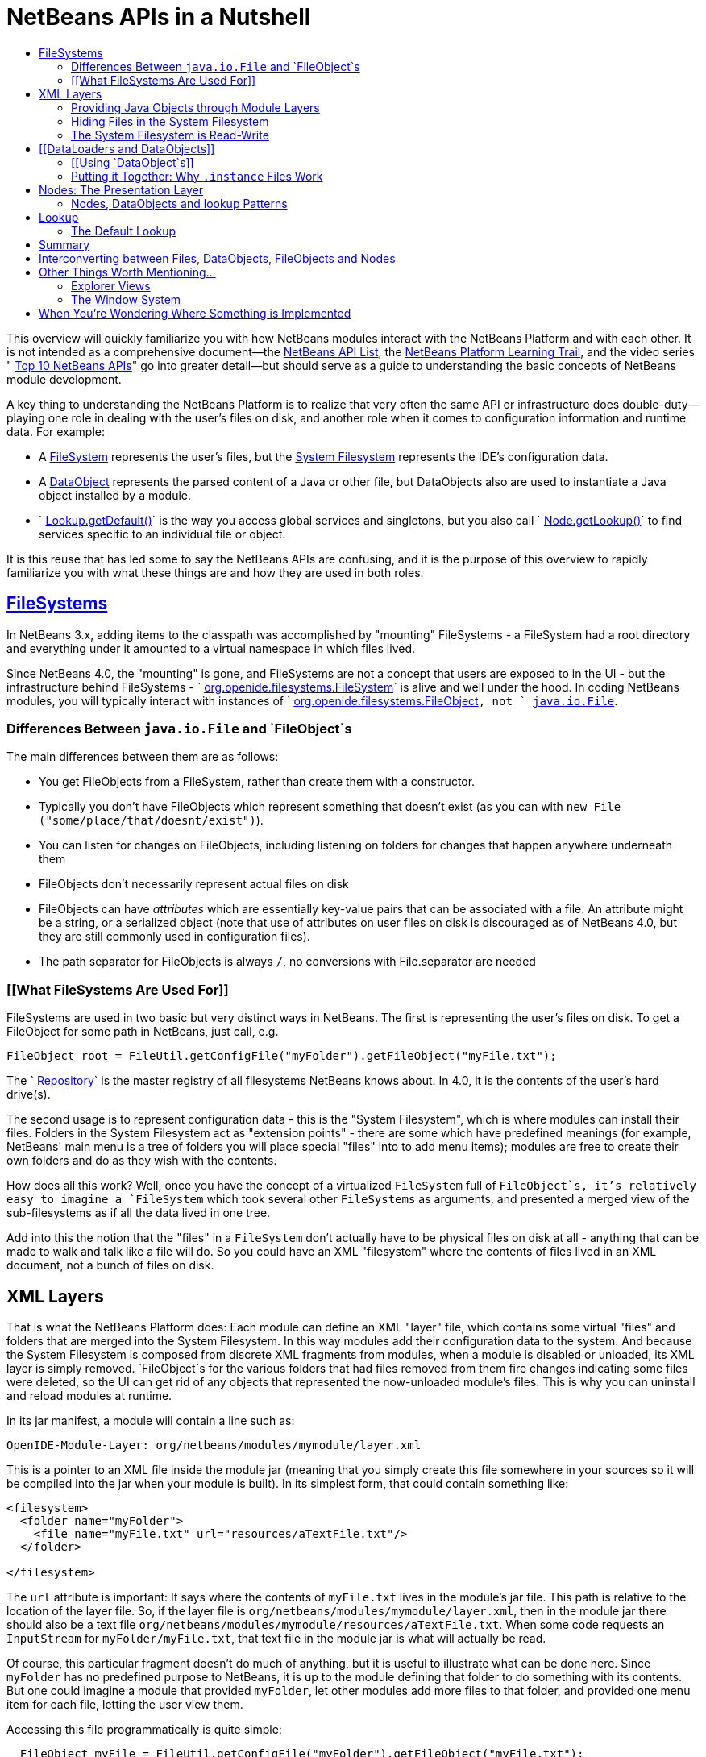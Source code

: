 // 
//     Licensed to the Apache Software Foundation (ASF) under one
//     or more contributor license agreements.  See the NOTICE file
//     distributed with this work for additional information
//     regarding copyright ownership.  The ASF licenses this file
//     to you under the Apache License, Version 2.0 (the
//     "License"); you may not use this file except in compliance
//     with the License.  You may obtain a copy of the License at
// 
//       http://www.apache.org/licenses/LICENSE-2.0
// 
//     Unless required by applicable law or agreed to in writing,
//     software distributed under the License is distributed on an
//     "AS IS" BASIS, WITHOUT WARRANTIES OR CONDITIONS OF ANY
//     KIND, either express or implied.  See the License for the
//     specific language governing permissions and limitations
//     under the License.
//

= NetBeans APIs in a Nutshell
:jbake-type: platform-tutorial
:jbake-tags: tutorials 
:markup-in-source: verbatim,quotes,macros
:jbake-status: published
:syntax: true
:source-highlighter: pygments
:toc: left
:toc-title:
:icons: font
:experimental:
:description: NetBeans APIs in a Nutshell - Apache NetBeans
:keywords: Apache NetBeans Platform, Platform Tutorials, NetBeans APIs in a Nutshell

This overview will quickly familiarize you with how NetBeans modules interact with the NetBeans Platform and with each other. It is not intended as a comprehensive document—the  link:http://bits.netbeans.org/dev/javadoc/index.html[NetBeans API List], the  link:https://netbeans.apache.org/kb/docs/platform.html[NetBeans Platform Learning Trail], and the video series " link:https://netbeans.apache.org/tutorials/nbm-10-top-apis.html[Top 10 NetBeans APIs]" go into greater detail—but should serve as a guide to understanding the basic concepts of NetBeans module development.

A key thing to understanding the NetBeans Platform is to realize that very often the same API or infrastructure does double-duty—playing one role in dealing with the user's files on disk, and another role when it comes to configuration information and runtime data. For example:

* A  link:http://bits.netbeans.org/dev/javadoc/org-openide-filesystems/org/openide/filesystems/FileSystem.html[FileSystem] represents the user's files, but the  link:https://netbeans.apache.org/tutorials/nbm-glossary.html[System Filesystem] represents the IDE's configuration data.
* A  link:http://bits.netbeans.org/dev/javadoc/org-openide-loaders/org/openide/loaders/DataObject.html[DataObject] represents the parsed content of a Java or other file, but DataObjects also are used to instantiate a Java object installed by a module.
* ` link:http://bits.netbeans.org/dev/javadoc/org-openide-util/org/openide/util/Lookup.html#getDefault()[Lookup.getDefault()]` is the way you access global services and singletons, but you also call ` link:http://bits.netbeans.org/dev/javadoc/org-openide-nodes/org/openide/nodes/Node.html#getLookup()[Node.getLookup()]` to find services specific to an individual file or object.

It is this reuse that has led some to say the NetBeans APIs are confusing, and it is the purpose of this overview to rapidly familiarize you with what these things are and how they are used in both roles.


==  link:http://bits.netbeans.org/dev/javadoc/[FileSystems]

In NetBeans 3.x, adding items to the classpath was accomplished by "mounting" FileSystems - a FileSystem had a root directory and everything under it amounted to a virtual namespace in which files lived.

Since NetBeans 4.0, the "mounting" is gone, and FileSystems are not a concept that users are exposed to in the UI - but the infrastructure behind FileSystems - ` link:http://bits.netbeans.org/dev/javadoc/org-openide-filesystems/org/openide/filesystems/FileSystem.html[org.openide.filesystems.FileSystem]` is alive and well under the hood. In coding NetBeans modules, you will typically interact with instances of ` link:http://bits.netbeans.org/dev/javadoc/org-openide-filesystems/org/openide/filesystems/FileObject.html[org.openide.filesystems.FileObject]`, not ` link:https://docs.oracle.com/javase/1.5.0/docs/api/java/io/File.html[java.io.File]`.


=== Differences Between `java.io.File` and `FileObject`s

The main differences between them are as follows:

* You get FileObjects from a FileSystem, rather than create them with a constructor.
* Typically you don't have FileObjects which represent something that doesn't exist (as you can with `new File ("some/place/that/doesnt/exist")`).
* You can listen for changes on FileObjects, including listening on folders for changes that happen anywhere underneath them
* FileObjects don't necessarily represent actual files on disk
* FileObjects can have _attributes_ which are essentially key-value pairs that can be associated with a file. An attribute might be a string, or a serialized object (note that use of attributes on user files on disk is discouraged as of NetBeans 4.0, but they are still commonly used in configuration files).
* The path separator for FileObjects is always `/`, no conversions with File.separator are needed


=== [[What FileSystems Are Used For]] 

FileSystems are used in two basic but very distinct ways in NetBeans. The first is representing the user's files on disk. To get a FileObject for some path in NetBeans, just call, e.g.


[source,java,subs="{markup-in-source}"]
----

FileObject root = FileUtil.getConfigFile("myFolder").getFileObject("myFile.txt");
----

The ` link:http://bits.netbeans.org/dev/javadoc/org-openide-filesystems/org/openide/filesystems/Repository.html[Repository]` is the master registry of all filesystems NetBeans knows about. In 4.0, it is the contents of the user's hard drive(s).

The second usage is to represent configuration data - this is the "System Filesystem", which is where modules can install their files. Folders in the System Filesystem act as "extension points" - there are some which have predefined meanings (for example, NetBeans' main menu is a tree of folders you will place special "files" into to add menu items); modules are free to create their own folders and do as they wish with the contents.

How does all this work? Well, once you have the concept of a virtualized `FileSystem` full of `FileObject`s, it's relatively easy to imagine a `FileSystem` which took several other `FileSystems` as arguments, and presented a merged view of the sub-filesystems as if all the data lived in one tree.

Add into this the notion that the "files" in a `FileSystem` don't actually have to be physical files on disk at all - anything that can be made to walk and talk like a file will do. So you could have an XML "filesystem" where the contents of files lived in an XML document, not a bunch of files on disk.


== XML Layers

That is what the NetBeans Platform does: Each module can define an XML "layer" file, which contains some virtual "files" and folders that are merged into the System Filesystem. In this way modules add their configuration data to the system. And because the System Filesystem is composed from discrete XML fragments from modules, when a module is disabled or unloaded, its XML layer is simply removed. `FileObject`s for the various folders that had files removed from them fire changes indicating some files were deleted, so the UI can get rid of any objects that represented the now-unloaded module's files. This is why you can uninstall and reload modules at runtime.

In its jar manifest, a module will contain a line such as:


[source,java,subs="{markup-in-source}"]
----


OpenIDE-Module-Layer: org/netbeans/modules/mymodule/layer.xml
  
----

This is a pointer to an XML file inside the module jar (meaning that you simply create this file somewhere in your sources so it will be compiled into the jar when your module is built). In its simplest form, that could contain something like:


[source,xml,subs="{markup-in-source}"]
----



<filesystem>
  <folder name="myFolder">
    <file name="myFile.txt" url="resources/aTextFile.txt"/>
  </folder>

</filesystem>
  
----

The `url` attribute is important: It says where the contents of `myFile.txt` lives in the module's jar file. This path is relative to the location of the layer file. So, if the layer file is `org/netbeans/modules/mymodule/layer.xml`, then in the module jar there should also be a text file `org/netbeans/modules/mymodule/resources/aTextFile.txt`. When some code requests an `InputStream` for `myFolder/myFile.txt`, that text file in the module jar is what will actually be read.

Of course, this particular fragment doesn't do much of anything, but it is useful to illustrate what can be done here. Since `myFolder` has no predefined purpose to NetBeans, it is up to the module defining that folder to do something with its contents. But one could imagine a module that provided `myFolder`, let other modules add more files to that folder, and provided one menu item for each file, letting the user view them.

Accessing this file programmatically is quite simple:


[source,java,subs="{markup-in-source}"]
----


  FileObject myFile = FileUtil.getConfigFile("myFolder").getFileObject("myFile.txt");
  InputStream in = myFile.getInputStream();
  //...do something with it
  
----


=== Providing Java Objects through Module Layers

Just being able to install text files isn't terribly interesting. Where the system of layers gets its power is in the ability to make files act as factories for Java objects. This is made possible using the same infrastructure that recognizes user data on disk, which will be discussed in more detail in <<loaders,the section on Loaders>>. Effectively, there is a specific file-extension registered in the system, `.instance` which identifies a file that actually represents a Java object and can create the actual object.


[source,xml,subs="{markup-in-source}"]
----



<filesystem>
  <folder name="Menu">
    <folder name="File">
      <file name="org-netbeans-modules-mymodule-MyAction.instance"/>
    </folder>

  </folder>
</filesystem>

----

The above module layer actually adds a Swing Action (implemented by the class `org.netbeans.modules.mymodule.MyAction`) into the File menu on the main menu bar in NetBeans. The NetBeans core defines the folder `Menu`; the `core/ui` defines common menus that are in NetBeans, and provides the infrastructure that listens on these folders and keeps the GUI up-to-date if things are added or removed. Toolbars work in a similar fashion, as do many other things in NetBeans.


=== Hiding Files in the System Filesystem

The System Filesystem also allows one module to remove what another module adds. The semantics are extremely simple - for example, if you wanted to delete the File menu in NetBeans when your module is enabled, simply put the following into your module layer:


[source,xml,subs="{markup-in-source}"]
----


<filesystem>
  <folder name="Menu">
    <folder name="File_hidden"/>
  </folder>

</filesystem>

----

To make this work, modules can, in their manifest, request to be installed only after another module is installed - thus there is a defined stacking order to module layers.


=== The System Filesystem is Read-Write

If it were all just static XML fragments, it wouldn't be possible to actually store configuration changes the user has made - but of course, this is possible. Recall that we have the notion of a filesystem composed of merging multiple other filesystems - and that we know that we have an implementation of `FileSystem` over actual files on disk, which is how a user's data files are accessed.

The top layer to the system filesystem is the `config/` subdirectory of the user's settings directory - typically this lives in the user's home directory under the directory `.netbeans`. So when a user makes changes (like rearranging menu items), the diff of the changes is written to disk in the settings directory; since this layer lives at the top of the stack, whatever changes are there (such as hiding files, as discussed above), override anything a module has in its layer file.


== [[DataLoaders and DataObjects]] 

` link:http://bits.netbeans.org/dev/javadoc/org-openide-loaders/org/openide/loaders/DataObject.html[DataObject]` link:http://bits.netbeans.org/dev/javadoc/org-openide-loaders/org/openide/loaders/DataObject.html[s] are wrappers for `FileObjects`. A FileObject simply represents a file-like entity; `DataObject`s are the level at which the system understands what the contents of a file are. So a module that implements handling for a particular file type provides its own subclass of `DataObject` and a factory which can create an instance of that DataObject type when it is passed a `FileObject`. `DataObjects` are what provide programmatic access to the contents of a file - such as parsing a file and providing a model for its content.

The factory for these objects, which a module installs, is called a ` link:http://bits.netbeans.org/dev/javadoc/org-openide-loaders/org/openide/loaders/DataLoader.html[DataLoader]`. It is declared directly in the module's manifest:


[source,java,subs="{markup-in-source}"]
----


Name: org/netbeans/modules/povray/PovDataLoader.class
OpenIDE-Module-Class: Loader
  
----

An example of how to write a DataLoader can be found in the  link:nbm-filetype.html[NetBeans DataLoader Module Tutorial]. DataLoaders typically register themselves to support specific file extensions or mime types.

Unless you are writing support for a language or file-type, typically you will be using, not creating, `DataObject`s. Getting the DataObject for a file is simple: Just call ` link:http://bits.netbeans.org/dev/javadoc/org-openide-loaders/org/openide/loaders/DataObject.html#find(org.openide.filesystems.FileObject)[DataObject.find(someFileObject)]`.


=== [[Using `DataObject`s]] 

`DataObject`s don't do a lot in and of themselves - that is, it is almost always a mistake to be casting a DataObject as a particular subclass. The way to do most interesting interaction with DataObjects is via the method ` link:http://bits.netbeans.org/dev/javadoc/org-openide-loaders/org/openide/loaders/DataObject.html#getCookie(java.lang.Class)[getCookie()]`. The pattern, which we will see in more detail in the section on <<lookup,`Lookup`>> is:


[source,java,subs="{markup-in-source}"]
----


OpenCookie open = someDataObject.getCookie (OpenCookie.class);
open.open();
  
----

The above code will actually open a file in the editor. The key here is that, rather than providing programmatic access to a file's content as a bunch of instance methods on itself (which would quickly lead to a tangled mess of inheritance issues), you _ask_ a `DataObject` for an instance of some known interface that does what you need. This is accomplished by passing a `Class` object to `getCookie()`, which will return that object if possible, or `null` if not.

As another example, determining if an opened file has unsaved changes is as simple as:


[source,java,subs="{markup-in-source}"]
----


boolean needsSaving = someDataObject.getCookie (SaveCookie.class) != null;

----

Modules can provide their own public interfaces, and make instances of those objects available via `getCookie()`. So, for example, a `DataObject` for an XML file might make a DOM tree or some other structural representation of the file available via `getCookie()` for other modules to use to manipulate the file's contents. Some common interfaces modules will typically use via `getCookie()` can be found in the package ` link:http://bits.netbeans.org/dev/javadoc/org-openide-nodes/org/openide/cookies/package-summary.html[org.openide.cookies]`.

Note that the term "cookie" in this context has nothing to do with the web browser concept of cookies.


=== Putting it Together: Why `.instance` Files Work

To illustrate the power of loaders and `DataObjects`, recall that loaders are registered against a file type. And recall that modules can install actual Java objects via `.instance` files. What's going on here?

What is actually happening is that the very same infrastructure (`DataLoader`s) that lets NetBeans recognize a user's `.java` file on disk and create an appropriate `DataObject` is what recognizes `.instance` files - after all, the System Filesystem is a filesystem too. There is simply a `DataLoader` registered in the system that claims all files with the `.instance` extension.

Under the hood, what's really happening is that the `DataObject` for a `.instance` file provides an ` link:http://bits.netbeans.org/dev/javadoc/org-openide-nodes/org/openide/cookies/InstanceCookie.html[InstanceCookie]`. So to get the actual object in question manually, you would do something like this:


[source,java,subs="{markup-in-source}"]
----


FileObject file = Repository.getDefault().getDefaultFileSystem().findResource (
    "someFolder/com-foo-mymodule-MyClass.instance");

DataObject dob = DataObject.find (file);
InstanceCookie cookie = (InstanceCookie) dob.getCookie (InstanceCookie.class);
MyClass theInstance = (MyClass) cookie.instanceCreate();

----


== Nodes: The Presentation Layer

You've probably noticed that there are quite a few tree components in NetBeans - the Files and Projects tabs, and others. The  link:http://bits.netbeans.org/dev/javadoc/org-openide-nodes/org/openide/nodes/doc-files/api.html[Nodes API] is what provides the contents to those trees. Think of `DataObject`s as being the data model; a Node is where interacting with the user comes in.

A ` link:http://bits.netbeans.org/dev/javadoc/org-openide-nodes/org/openide/nodes/Node.html[Node]` provides human-visible things like an icon and a (possibly localized) display name to DataObjects. And a Node provides a list of ` link:http://bits.netbeans.org/dev/javadoc/org-openide-awt/org/openide/awt/Actions.html[Actions]` that can appear in a popup menu for that node.

`Node`s define _context_ for NetBeans - at any given moment, there is usually one or more _activated nodes_ which determine what menu and toolbar actions are enabled - they are the clue to the rest of the system as to what the user is doing. Each UI component (such as the Files tab or the Editor) provides an array of `Node`s which are activated - selected. In a tree component, it is rather obvious how this works; but even when editing in the editor, the activated node triggers what actions are enabled, depending on where the caret is - if the caret is inside the body of a method, the activated node is actually the same node you would find if you expanded the structure tree of that java class in the Projects tab.

So, to get the `Node` corresponding to a `DataObject`, simply call `someDataObject. link:http://bits.netbeans.org/dev/javadoc/org-openide-loaders/org/openide/loaders/DataObject.html#getNodeDelegate()[getNodeDelegate()]`.


=== Nodes, DataObjects and lookup Patterns

`Node`s use the same pattern as `DataObject` - they have a `getCookie()` method that can be used as described above. `Node`s that represent `DataObject`s will typically delegate to their `DataObject`'s `getCookie()` method.

With `Node`, it is common to see a second form of this call: `Node. link:http://bits.netbeans.org/dev/javadoc/org-openide-nodes/org/openide/nodes/Node.html#getLookup()[getLookup()]. link:http://bits.netbeans.org/dev/javadoc/org-openide-util/org/openide/util/Lookup.html#lookup(java.lang.Class)[lookup (SomeClass.class)]`. The latter is a newer idiom, which will eventually replace `getCookie()` in both `Node`s and `DataObject`s. The specific reason is that `getCookie()` requires that the returned object implement an empty marker interface, `Node.Cookie`, which unnecessarily limits what can be returned by `getCookie()`. The only thing you need to remember is that the two are functionally equivalent, and in new code, use `getLookup().lookup()` where possible. There is further discussion of what `Lookup` is <<lookup,below>>.

Note that all `Node`s do not represent `DataObject`s - the Nodes API is useful in and of itself for creating tree like hierarchies.

There are a number of UI components that can represent a tree of nodes as trees, combo boxes, lists, etc. - so typically when one needs to display a UI with a list or tree in it, the natural choice is to use the Nodes API, and simply create the appropriate component and set the root node appropriately.

A key thing to remember is that Nodes are intended as a presentation layer for an underlying data model (which might be files on disk, or whatever you want). If you find you're putting a lot of logic into your `Node` subclass, consider that your model is what needs enhancing - `Node`s should be lightweight and simple, and the model should do the heavy lifting.


== Lookup

` link:http://bits.netbeans.org/dev/javadoc/org-openide-util/org/openide/util/Lookup.html[org.openide.util.Lookup]` is NetBeans' form of  link:http://www.martinfowler.com/articles/injection.html[dependency injection]. As with `DataObject`s and `FileObject`s, it has two common usages:

* _Local lookup_ - asking an object for an instance of some interface, as we saw above with `Node.getLookup().lookup (SomeClass.class)`
* _Global lookup_ - services - often singleton instances of some class - can be registered into the _default lookup_.


=== The Default Lookup

The default lookup is an instance of `Lookup` returned by calling `Lookup.getDefault()`. The OpenAPIs define a number of abstract service classes which allow you to get an instance of some object that is of general use - for example, ` link:http://bits.netbeans.org/dev/javadoc/org-openide-util/org/openide/ErrorManager.html[org.openide.ErrorManager]`, used to log errors and exceptions, or ` link:http://bits.netbeans.org/dev/javadoc/org-openide-dialogs/org/openide/DialogDisplayer.html[org.openide.DialogDisplayer]`, which displays dialogs to the user. These are typically things that there only needs to be one of in the system, so they are effectively singleton objects. To get an instance of `ErrorManager`, you could do as follows:


[source,java,subs="{markup-in-source}"]
----


ErrorManager err = (ErrorManager) Lookup.getDefault().lookup (ErrorManager.class);
err.log ("log message");

----

In practice this code is a little clunky to ask people to write all the time, so most such abstract classes will have their own method `getDefault()` implemented as:


[source,java,subs="{markup-in-source}"]
----


public abstract class MyService {
   public static MyService getDefault() {
      MyService result = (MyService) Lookup.getDefault().lookup (MyService.class);
      if (result == null) {
         result = new TrivialImplementationOfMyService();
      }
      return result;
   }
   
   public abstract void doSomething (...);
}

----

Modules can register their own objects into the default lookup in one of two ways - via the Java  link:https://docs.oracle.com/javase/8/docs/technotes/guides/jar/jar.html#Provider%20Configuration%20File[ provider extension mechanism] - putting a file into the `META-INF/services` directory of their module jar, or by putting a `.instance` file in the `Services` folder of the System Filesystem.

The preferred mechanism is the provider extension mechanism, and doing this is extremely simple: To provide your own implementation of ErrorManager, for example, simply create two folders under the `src/` folder of your module: `META-INF/services`. In the `services/` folder, put a file called `org.openide.ErrorManager`. That file will contain one line of text - the name of the class in your module that should be used - e.g. `com.mymodule.MyLog4JErrorManager`.

While we won't go into this in detail here, it is also possible to register multiple instances of an interface into the default lookup, retrieve all of them and even listen for changes on the result of that query.

A very thorough discussion of `Lookup` can be found  link:http://openide.netbeans.org/lookup/[here].


== Summary

The salient points to remember are:

* FileObjects wrap files (and sometimes other things)
* DataObjects wrap FileObjects and understand what's in a file
* You typically don't call methods on a DataObject, you ask it for objects via `getCookie()`
* Configuration information is just another filesystem you can get DataObjects out of
* Nodes wrap DataObjects and provide human-displayable information - actions, icons, names
* Nodes are a presentation layer, not the place to put lots of logic
* Lookup is how you get globally registered services
* Lookup is also how you ask individual objects (Nodes, DataObjects, Projects) for the objects that do real work


== Interconverting between Files, DataObjects, FileObjects and Nodes

Very often you may be integrating an external tool that wants to be passed instances of `java.io.File`; also there are many cases where you need to interconvert between the various types NetBeans offers which in some way or other represent files. Here are the typical ways to interconvert between all of the above:


[source,java,subs="{markup-in-source}"]
----


Find a file on disk
FileObject f = Repository.getDefault().getDefaultFilesystem().getRoot().getFileObject("some/folder/someFile.txt");
 or if something passes you a File...
FileObject f = FileUtil.toFileObject (new File("some/folder/someFile.txt"))

Turn a FileObject into a File (may fail for virtual filesystems)
File f = FileUtil.toFile (someFileObject)

Get the DataObject for a FileObject

DataObject obj = DataObject.find (someFileObject)

Get the FileObject a DataObject represents
FileObject file = someDataObject.getPrimaryFile()

Get the Node that represents a FileObject
Node n = someDataObject.getNodeDelegate()

Get the DataObject a Node represents (if any)
DataObject obj = (DataObject) someNode.getLookup().lookup(DataObject.class)

----


== Other Things Worth Mentioning...

Below we go through two other critical pieces of NetBeans APIs which complete the basic picture of things modules typically interact with; they don't have the type of dual-use issues that the previous topics do, but are included for completeness.


=== Explorer Views

`Node`s provide a hierarchy of objects; the Explorer API provides Swing UI components that display a `Node` and its children. There are a large variety of Explorer view classes which can variously represent a hierarchy of `Node`s as a `JList`, a `JMenu`, a `JComboBox`, a `JTree`, a JTable and more. Typically when you want to display some hierarchical data structure in NetBeans, you locate or implement the appropriate Node, create an appropriate Explorer component for it, and set the Explorer view's root node to be the node you want to display.

In older versions of NetBeans, the place where the Files and Projects tabs live was a separate window with the title "Explorer" - you will see the phrase "open in the Explorer" in older documentation.


=== The Window System

The API of the Window System is found in ` link:http://bits.netbeans.org/dev/javadoc/org-openide-windows/org/openide/windows/package-summary.html[org.openide.windows]`. A basic overview is that in NetBeans, you don't deal with `JFrame`s or `JDialog`s - rather, you supply components which are displayed, and NetBeans window management system decides where and how they appear in terms of top-level frames. The main thing to know is that all components in NetBeans are subclasses or usages of ` link:http://bits.netbeans.org/dev/javadoc/org-openide-windows/org/openide/windows/TopComponent.html[org.openide.windows.TopComponent]`. `TopComponent` has relatively self-explanatory methods such as ` link:http://bits.netbeans.org/dev/javadoc/org-openide-windows/org/openide/windows/TopComponent.html#open()[open()]` and ` link:http://bits.netbeans.org/dev/javadoc/org-openide-windows/org/openide/windows/TopComponent.html#requestActive()[requestActive()]`. `TopComponent`s live in _docking modes_ (the somewhat confusingly named ` link:http://bits.netbeans.org/dev/javadoc/org-openide-windows/org/openide/windows/Mode.html[org.openide.windows.Mode]`). A `Mode` is a container for multiple `TopComponents` - a thing that has Tabs. `Mode` itself is not a GUI component, it is an abstract class that acts as a controller.

`TopComponents` can be instantiated and opened on the fly, but typically a module installs its UI components via several XML files inside its jar file and pointers to those files in the module's XML layer file. Fairly comprehensive examples of usage can be found in the NetBeans source base in `platform/samples/window-system-*/`.


== When You're Wondering Where Something is Implemented

Sometimes you just want to go read the code - but it's a jungle of jars out there. Here are some of the things people often want to track down - the locations are the actual directories in a checkout of NetBeans sources:

* *Where are the standard menus defined?* - core/ui
* *Where is dialog and windowing handled?* - core/windows
* *Where is the tab control NetBeans uses for tabs?* - core/swing/tabcontrol
* *What sets the fonts for NetBeans?* - core/swing/plaf



link:http://netbeans.apache.org/community/mailing-lists.html[Send Us Your Feedback]



